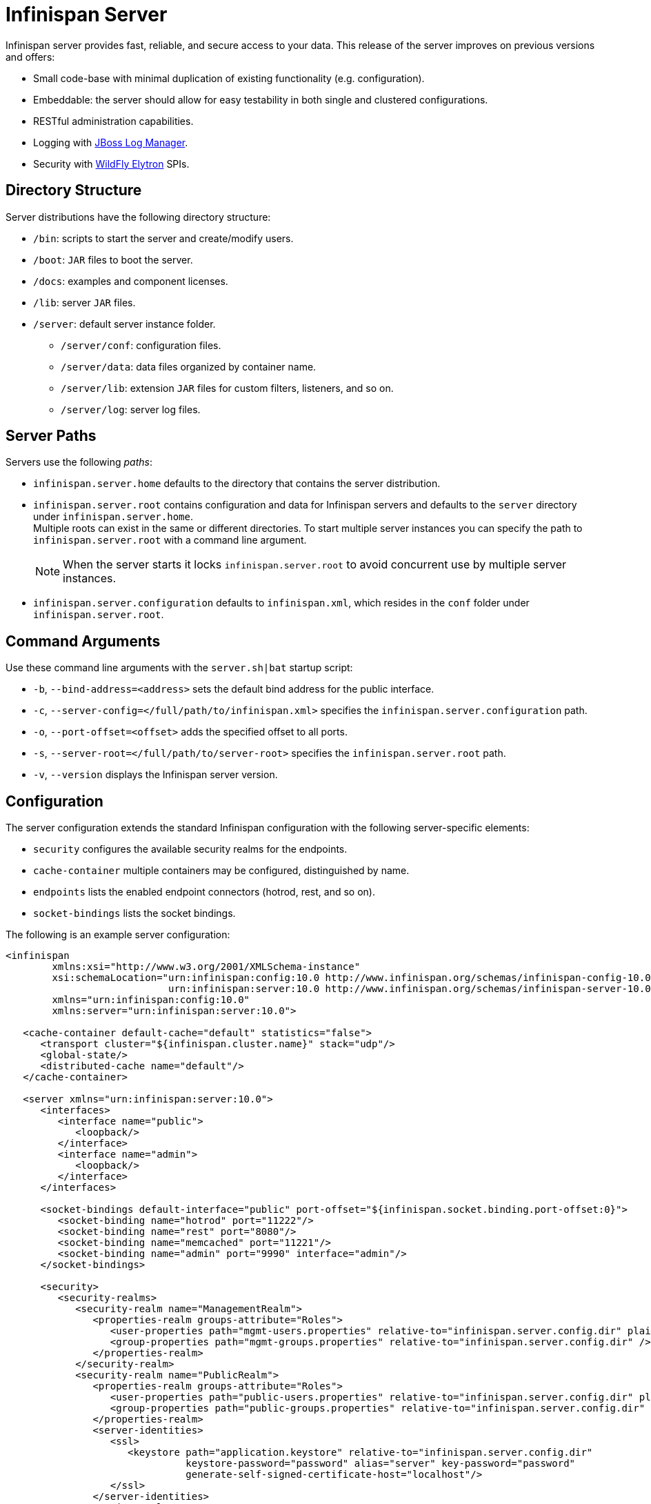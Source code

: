 = Infinispan Server

Infinispan server provides fast, reliable, and secure access to your data. This
release of the server improves on previous versions and offers:

* Small code-base with minimal duplication of existing functionality (e.g. configuration).
* Embeddable: the server should allow for easy testability in both single and clustered configurations.
* RESTful administration capabilities.
* Logging with link:https://github.com/jboss-logging/jboss-logmanager[JBoss Log Manager].
* Security with link:https://github.com/wildfly-security/wildfly-elytron[WildFly Elytron] SPIs.

== Directory Structure
Server distributions have the following directory structure:

* `/bin`: scripts to start the server and create/modify users.
* `/boot`: `JAR` files to boot the server.
* `/docs`: examples and component licenses.
* `/lib`: server `JAR` files.
* `/server`: default server instance folder.
- `/server/conf`: configuration files.
- `/server/data`: data files organized by container name.
- `/server/lib`: extension `JAR` files for custom filters, listeners, and so on.
- `/server/log`: server log files.

== Server Paths
Servers use the following _paths_:

* `infinispan.server.home` defaults to the directory that contains the server
distribution.
* `infinispan.server.root` contains configuration and data for Infinispan
servers and defaults to the `server` directory under `infinispan.server.home`. +
Multiple roots can exist in the same or different directories. To start
multiple server instances you can specify the path to `infinispan.server.root`
with a command line argument.
+
[NOTE]
====
When the server starts it locks `infinispan.server.root` to avoid
concurrent use by multiple server instances.
====
* `infinispan.server.configuration` defaults to `infinispan.xml`, which resides in the `conf` folder under `infinispan.server.root`.

== Command Arguments
Use these command line arguments with the `server.sh|bat` startup script:

* `-b`, `--bind-address=<address>` sets the default bind address for the public interface.
* `-c`, `--server-config=</full/path/to/infinispan.xml>` specifies the
`infinispan.server.configuration` path.
* `-o`, `--port-offset=<offset>` adds the specified offset to all ports.
* `-s`, `--server-root=</full/path/to/server-root>` specifies the `infinispan.server.root` path.
* `-v`, `--version` displays the Infinispan server version.

== Configuration
The server configuration extends the standard Infinispan configuration with the
following server-specific elements:

* `security` configures the available security realms for the endpoints.
* `cache-container` multiple containers may be configured, distinguished by name.
* `endpoints` lists the enabled endpoint connectors (hotrod, rest, and so on).
* `socket-bindings` lists the socket bindings.

The following is an example server configuration:

[source,xml,options="nowrap",subs=attributes+]
----
<infinispan
        xmlns:xsi="http://www.w3.org/2001/XMLSchema-instance"
        xsi:schemaLocation="urn:infinispan:config:10.0 http://www.infinispan.org/schemas/infinispan-config-10.0.xsd
                            urn:infinispan:server:10.0 http://www.infinispan.org/schemas/infinispan-server-10.0.xsd"
        xmlns="urn:infinispan:config:10.0"
        xmlns:server="urn:infinispan:server:10.0">

   <cache-container default-cache="default" statistics="false">
      <transport cluster="${infinispan.cluster.name}" stack="udp"/>
      <global-state/>
      <distributed-cache name="default"/>
   </cache-container>

   <server xmlns="urn:infinispan:server:10.0">
      <interfaces>
         <interface name="public">
            <loopback/>
         </interface>
         <interface name="admin">
            <loopback/>
         </interface>
      </interfaces>

      <socket-bindings default-interface="public" port-offset="${infinispan.socket.binding.port-offset:0}">
         <socket-binding name="hotrod" port="11222"/>
         <socket-binding name="rest" port="8080"/>
         <socket-binding name="memcached" port="11221"/>
         <socket-binding name="admin" port="9990" interface="admin"/>
      </socket-bindings>

      <security>
         <security-realms>
            <security-realm name="ManagementRealm">
               <properties-realm groups-attribute="Roles">
                  <user-properties path="mgmt-users.properties" relative-to="infinispan.server.config.dir" plain-text="true"/>
                  <group-properties path="mgmt-groups.properties" relative-to="infinispan.server.config.dir" />
               </properties-realm>
            </security-realm>
            <security-realm name="PublicRealm">
               <properties-realm groups-attribute="Roles">
                  <user-properties path="public-users.properties" relative-to="infinispan.server.config.dir" plain-text="true"/>
                  <group-properties path="public-groups.properties" relative-to="infinispan.server.config.dir" />
               </properties-realm>
               <server-identities>
                  <ssl>
                     <keystore path="application.keystore" relative-to="infinispan.server.config.dir"
                               keystore-password="password" alias="server" key-password="password"
                               generate-self-signed-certificate-host="localhost"/>
                  </ssl>
               </server-identities>
            </security-realm>
         </security-realms>
      </security>

      <endpoints>
         <hotrod-connector socket-binding="hotrod"/>
         <memcached-connector socket-binding="memcached"/>
         <rest-connector socket-binding="rest"/>
      </endpoints>
   </server>
</infinispan>
----

== Logging Configuration
You configure server logging with `logging.properties` in the
`server/configuration` directory.

JBoss Log Manager is the root logger but you can configure additional loggers:

[source,options="nowrap"]
----
loggers=com.arjuna
----

== Additional Details
The following is a list of additional details about the server, in no particular order:

* All containers handled by the same server share the same thread pools and transport.
